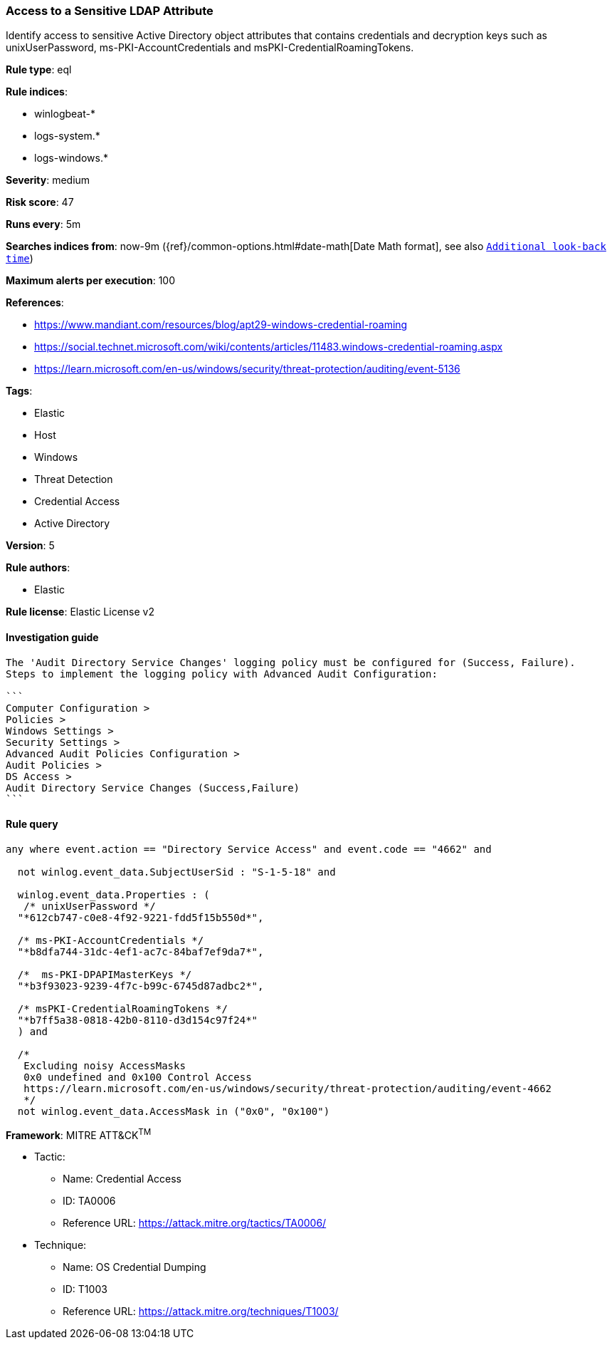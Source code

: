 [[prebuilt-rule-8-8-2-access-to-a-sensitive-ldap-attribute]]
=== Access to a Sensitive LDAP Attribute

Identify access to sensitive Active Directory object attributes that contains credentials and decryption keys such as unixUserPassword, ms-PKI-AccountCredentials and msPKI-CredentialRoamingTokens.

*Rule type*: eql

*Rule indices*: 

* winlogbeat-*
* logs-system.*
* logs-windows.*

*Severity*: medium

*Risk score*: 47

*Runs every*: 5m

*Searches indices from*: now-9m ({ref}/common-options.html#date-math[Date Math format], see also <<rule-schedule, `Additional look-back time`>>)

*Maximum alerts per execution*: 100

*References*: 

* https://www.mandiant.com/resources/blog/apt29-windows-credential-roaming
* https://social.technet.microsoft.com/wiki/contents/articles/11483.windows-credential-roaming.aspx
* https://learn.microsoft.com/en-us/windows/security/threat-protection/auditing/event-5136

*Tags*: 

* Elastic
* Host
* Windows
* Threat Detection
* Credential Access
* Active Directory

*Version*: 5

*Rule authors*: 

* Elastic

*Rule license*: Elastic License v2


==== Investigation guide


[source, markdown]
----------------------------------
The 'Audit Directory Service Changes' logging policy must be configured for (Success, Failure).
Steps to implement the logging policy with Advanced Audit Configuration:

```
Computer Configuration >
Policies >
Windows Settings >
Security Settings >
Advanced Audit Policies Configuration >
Audit Policies >
DS Access >
Audit Directory Service Changes (Success,Failure)
```
----------------------------------

==== Rule query


[source, js]
----------------------------------
any where event.action == "Directory Service Access" and event.code == "4662" and

  not winlog.event_data.SubjectUserSid : "S-1-5-18" and

  winlog.event_data.Properties : (
   /* unixUserPassword */
  "*612cb747-c0e8-4f92-9221-fdd5f15b550d*",

  /* ms-PKI-AccountCredentials */
  "*b8dfa744-31dc-4ef1-ac7c-84baf7ef9da7*",

  /*  ms-PKI-DPAPIMasterKeys */
  "*b3f93023-9239-4f7c-b99c-6745d87adbc2*",

  /* msPKI-CredentialRoamingTokens */
  "*b7ff5a38-0818-42b0-8110-d3d154c97f24*"
  ) and

  /*
   Excluding noisy AccessMasks
   0x0 undefined and 0x100 Control Access
   https://learn.microsoft.com/en-us/windows/security/threat-protection/auditing/event-4662
   */
  not winlog.event_data.AccessMask in ("0x0", "0x100")

----------------------------------

*Framework*: MITRE ATT&CK^TM^

* Tactic:
** Name: Credential Access
** ID: TA0006
** Reference URL: https://attack.mitre.org/tactics/TA0006/
* Technique:
** Name: OS Credential Dumping
** ID: T1003
** Reference URL: https://attack.mitre.org/techniques/T1003/
